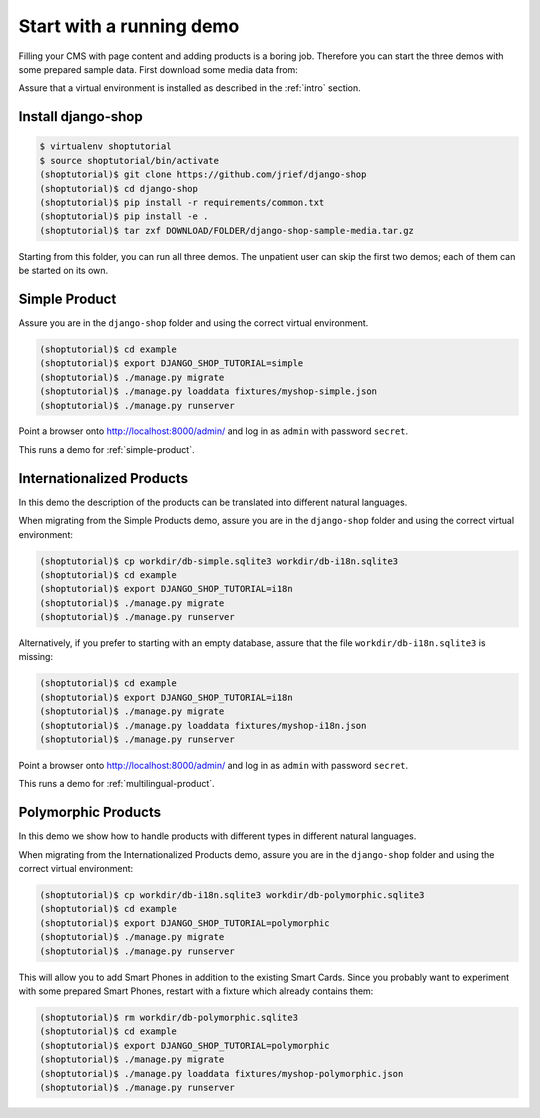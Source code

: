 =========================
Start with a running demo
=========================

Filling your CMS with page content and adding products is a boring job. Therefore you can start the
three demos with some prepared sample data. First download some media data from:


Assure that a virtual environment is installed as described in the :ref:`intro` section.


Install django-shop
===================

.. code-block:: shell

	$ virtualenv shoptutorial
	$ source shoptutorial/bin/activate
	(shoptutorial)$ git clone https://github.com/jrief/django-shop
	(shoptutorial)$ cd django-shop
	(shoptutorial)$ pip install -r requirements/common.txt
	(shoptutorial)$ pip install -e .
	(shoptutorial)$ tar zxf DOWNLOAD/FOLDER/django-shop-sample-media.tar.gz

Starting from this folder, you can run all three demos. The unpatient user can skip the first two
demos; each of them can be started on its own.


Simple Product
==============

Assure you are in the ``django-shop`` folder and using the correct virtual environment.

.. code-block:: shell

	(shoptutorial)$ cd example
	(shoptutorial)$ export DJANGO_SHOP_TUTORIAL=simple
	(shoptutorial)$ ./manage.py migrate
	(shoptutorial)$ ./manage.py loaddata fixtures/myshop-simple.json
	(shoptutorial)$ ./manage.py runserver

Point a browser onto http://localhost:8000/admin/ and log in as ``admin`` with password ``secret``.

This runs a demo for :ref:`simple-product`.


Internationalized Products
==========================

In this demo the description of the products can be translated into different natural languages.

When migrating from the Simple Products demo, assure you are in the ``django-shop`` folder and
using the correct virtual environment:

.. code-block:: shell

	(shoptutorial)$ cp workdir/db-simple.sqlite3 workdir/db-i18n.sqlite3
	(shoptutorial)$ cd example
	(shoptutorial)$ export DJANGO_SHOP_TUTORIAL=i18n
	(shoptutorial)$ ./manage.py migrate
	(shoptutorial)$ ./manage.py runserver

Alternatively, if you prefer to starting with an empty database, assure that the file
``workdir/db-i18n.sqlite3`` is missing:

.. code-block:: shell

	(shoptutorial)$ cd example
	(shoptutorial)$ export DJANGO_SHOP_TUTORIAL=i18n
	(shoptutorial)$ ./manage.py migrate
	(shoptutorial)$ ./manage.py loaddata fixtures/myshop-i18n.json
	(shoptutorial)$ ./manage.py runserver

Point a browser onto http://localhost:8000/admin/ and log in as ``admin`` with password ``secret``.

This runs a demo for :ref:`multilingual-product`.


Polymorphic Products
====================

In this demo we show how to handle products with different types in different natural languages.

When migrating from the Internationalized Products demo, assure you are in the ``django-shop``
folder and using the correct virtual environment:

.. code-block:: shell

	(shoptutorial)$ cp workdir/db-i18n.sqlite3 workdir/db-polymorphic.sqlite3
	(shoptutorial)$ cd example
	(shoptutorial)$ export DJANGO_SHOP_TUTORIAL=polymorphic
	(shoptutorial)$ ./manage.py migrate
	(shoptutorial)$ ./manage.py runserver

This will allow you to add Smart Phones in addition to the existing Smart Cards. Since you probably
want to experiment with some prepared Smart Phones, restart with a fixture which already contains
them:

.. code-block:: shell

	(shoptutorial)$ rm workdir/db-polymorphic.sqlite3
	(shoptutorial)$ cd example
	(shoptutorial)$ export DJANGO_SHOP_TUTORIAL=polymorphic
	(shoptutorial)$ ./manage.py migrate
	(shoptutorial)$ ./manage.py loaddata fixtures/myshop-polymorphic.json
	(shoptutorial)$ ./manage.py runserver

